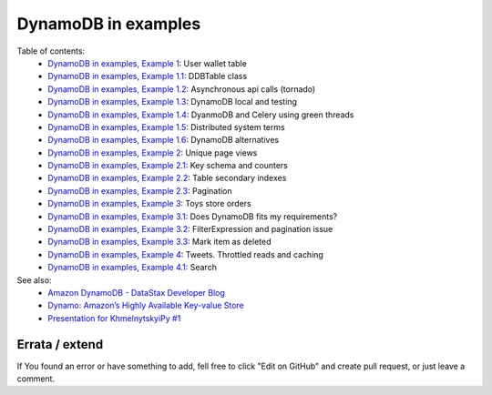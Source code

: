 DynamoDB in examples
====================

Table of contents:
    - `DynamoDB in examples, Example 1 <http://nanvel.com/b/1424566200>`__: User wallet table
    - `DynamoDB in examples, Example 1.1 <http://nanvel.com/b/1424641500>`__: DDBTable class
    - `DynamoDB in examples, Example 1.2 <http://nanvel.com/b/1425223380>`__: Asynchronous api calls (tornado)
    - `DynamoDB in examples, Example 1.3 <http://nanvel.com/b/1425821400>`__: DynamoDB local and testing
    - `DynamoDB in examples, Example 1.4 <http://nanvel.com/b/1433628540>`__: DyanmoDB and Celery using green threads
    - `DynamoDB in examples, Example 1.5 <http://nanvel.com/b/1435517280>`__: Distributed system terms
    - `DynamoDB in examples, Example 1.6 <http://nanvel.com/b/1436117520>`__: DynamoDB alternatives
    - `DynamoDB in examples, Example 2 <http://nanvel.com/b/1425824880>`__: Unique page views
    - `DynamoDB in examples, Example 2.1 <http://nanvel.com/b/1426367040>`__: Key schema and counters
    - `DynamoDB in examples, Example 2.2 <http://nanvel.com/b/1426944120>`__: Table secondary indexes
    - `DynamoDB in examples, Example 2.3 <http://nanvel.com/b/1427633760>`__: Pagination
    - `DynamoDB in examples, Example 3 <http://nanvel.com/b/1428842700>`__: Toys store orders
    - `DynamoDB in examples, Example 3.1 <http://nanvel.com/b/1429354560>`__: Does DynamoDB fits my requirements?
    - `DynamoDB in examples, Example 3.2 <http://nanvel.com/b/1430491920>`__: FilterExpression and pagination issue
    - `DynamoDB in examples, Example 3.3 <http://nanvel.com/b/1431299280>`__: Mark item as deleted
    - `DynamoDB in examples, Example 4 <http://nanvel.com/b/1431880800>`__: Tweets. Throttled reads and caching
    - `DynamoDB in examples, Example 4.1 <http://nanvel.com/b/1433004960>`__: Search

See also:
    - `Amazon DynamoDB - DataStax Developer Blog <http://www.datastax.com/dev/blog/amazon-dynamodb>`__
    - `Dynamo: Amazon’s Highly Available Key-value Store <http://s3.amazonaws.com/AllThingsDistributed/sosp/amazon-dynamo-sosp2007.pdf>`__
    - `Presentation for KhmelnytskyiPy #1 <http://nanvel.github.io/presentation_ddb>`__

Errata / extend
---------------

If You found an error or have something to add, fell free to click "Edit on GitHub" and create pull request, or just leave a comment.
